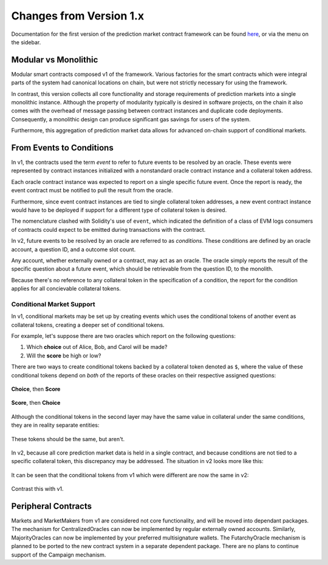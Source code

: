 Changes from Version 1.x
========================

Documentation for the first version of the prediction market contract framework can be found `here <https://gnosis-pm-contracts.readthedocs.io>`_, or via the menu on the sidebar.


Modular vs Monolithic
---------------------

Modular smart contracts composed v1 of the framework. Various factories for the smart contracts which were integral parts of the system had canonical locations on chain, but were not strictly necessary for using the framework.

In contrast, this version collects all core functionality and storage requirements of prediction markets into a single monolithic instance. Although the property of modularity typically is desired in software projects, on the chain it also comes with the overhead of message passing between contract instances and duplicate code deployments. Consequently, a monolithic design can produce significant gas savings for users of the system.

Furthermore, this aggregation of prediction market data allows for advanced on-chain support of conditional markets.


From Events to Conditions
-------------------------

In v1, the contracts used the term *event* to refer to future events to be resolved by an oracle. These events were represented by contract instances initialized with a nonstandard oracle contract instance and a collateral token address.

Each oracle contract instance was expected to report on a single specific future event. Once the report is ready, the event contract must be notified to pull the result from the oracle.

Furthermore, since event contract instances are tied to single collateral token addresses, a new event contract instance would have to be deployed if support for a different type of collateral token is desired.

The nomenclature clashed with Solidity's use of ``event``, which indicated the definition of a class of EVM logs consumers of contracts could expect to be emitted during transactions with the contract.

In v2, future events to be resolved by an oracle are referred to as *conditions*. These conditions are defined by an oracle account, a question ID, and a outcome slot count.

Any account, whether externally owned or a contract, may act as an oracle. The oracle simply reports the result of the specific question about a future event, which should be retrievable from the question ID, to the monolith.

Because there's no reference to any collateral token in the specification of a condition, the report for the condition applies for all concievable collateral tokens.

Conditional Market Support
~~~~~~~~~~~~~~~~~~~~~~~~~~

In v1, conditional markets may be set up by creating events which uses the conditional tokens of another event as collateral tokens, creating a deeper set of conditional tokens.

For example, let's suppose there are two oracles which report on the following questions:

1. Which **choice** out of Alice, Bob, and Carol will be made?
2. Will the **score** be high or low?

There are two ways to create conditional tokens backed by a collateral token denoted as ``$``, where the value of these conditional tokens depend on *both* of the reports of these oracles on their respective assigned questions:

.. figure:: /_static/v1-cond-market-abc-hilo.png
    :alt: Conditional markets in v1 where events depending on the outcome of the "score" question use conditional tokens from an event depending on the "choice" question as collateral
    :align: center

    **Choice**, then **Score**

.. figure:: /_static/v1-cond-market-hilo-abc.png
    :alt: Another v1 setup where instead events depending on the outcome of the "choice" question use conditional tokens from an event depending on the "score" question as collateral
    :align: center

    **Score**, then **Choice**

Although the conditional tokens in the second layer may have the same value in collateral under the same conditions, they are in reality separate entities:

.. figure:: /_static/v1-cond-market-ot-compare.png
    :alt: The two different conditional tokens which resolves to collateral if Alice gets chosen and the score is high.
    :align: center

    These tokens should be the same, but aren't.

In v2, because all core prediction market data is held in a single contract, and because conditions are not tied to a specific collateral token, this discrepancy may be addressed. The situation in v2 looks more like this:

.. figure:: /_static/v2-cond-market-slots-only.png
    :alt: Conditional markets in v2, where the second layer of conditional tokens may resolve to conditional tokens of either condition.
    :align: center

It can be seen that the conditional tokens from v1 which were different are now the same in v2:

.. figure:: /_static/v2-cond-market-ot-compare.png
    :alt: There is a single class of conditional tokens which resolves to collateral if Alice gets chosen and the score is high.
    :align: center

    Contrast this with v1.


Peripheral Contracts
--------------------

Markets and MarketMakers from v1 are considered not core functionality, and will be moved into dependant packages. The mechanism for CentralizedOracles can now be implemented by regular externally owned accounts. Similarly, MajorityOracles can now be implemented by your preferred multisignature wallets. The FutarchyOracle mechanism is planned to be ported to the new contract system in a separate dependent package. There are no plans to continue support of the Campaign mechanism.
